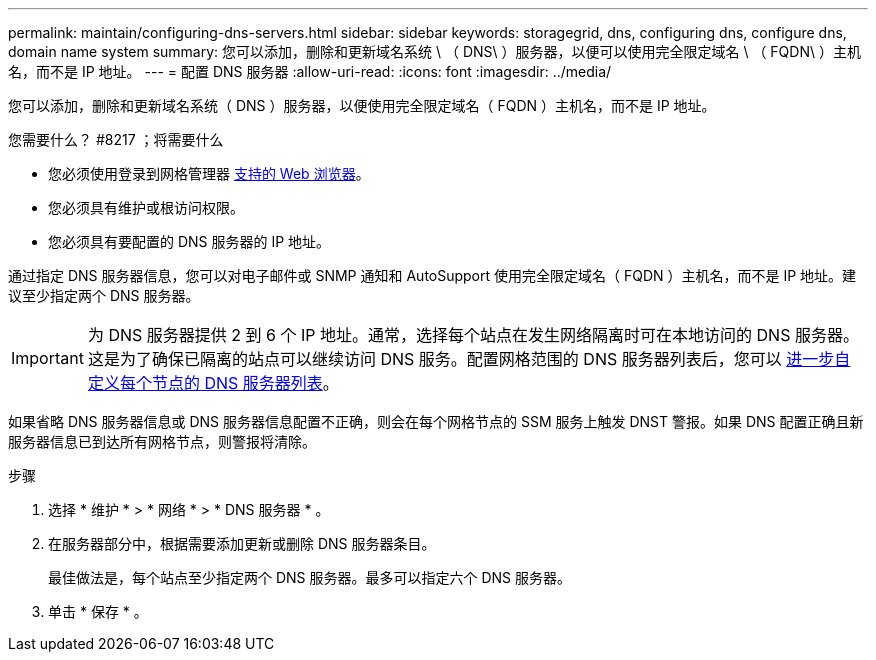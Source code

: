 ---
permalink: maintain/configuring-dns-servers.html 
sidebar: sidebar 
keywords: storagegrid, dns, configuring dns, configure dns, domain name system 
summary: 您可以添加，删除和更新域名系统 \ （ DNS\ ）服务器，以便可以使用完全限定域名 \ （ FQDN\ ）主机名，而不是 IP 地址。 
---
= 配置 DNS 服务器
:allow-uri-read: 
:icons: font
:imagesdir: ../media/


[role="lead"]
您可以添加，删除和更新域名系统（ DNS ）服务器，以便使用完全限定域名（ FQDN ）主机名，而不是 IP 地址。

.您需要什么？ #8217 ；将需要什么
* 您必须使用登录到网格管理器 xref:../admin/web-browser-requirements.adoc[支持的 Web 浏览器]。
* 您必须具有维护或根访问权限。
* 您必须具有要配置的 DNS 服务器的 IP 地址。


通过指定 DNS 服务器信息，您可以对电子邮件或 SNMP 通知和 AutoSupport 使用完全限定域名（ FQDN ）主机名，而不是 IP 地址。建议至少指定两个 DNS 服务器。


IMPORTANT: 为 DNS 服务器提供 2 到 6 个 IP 地址。通常，选择每个站点在发生网络隔离时可在本地访问的 DNS 服务器。这是为了确保已隔离的站点可以继续访问 DNS 服务。配置网格范围的 DNS 服务器列表后，您可以 xref:modifying-dns-configuration-for-single-grid-node.adoc[进一步自定义每个节点的 DNS 服务器列表]。

如果省略 DNS 服务器信息或 DNS 服务器信息配置不正确，则会在每个网格节点的 SSM 服务上触发 DNST 警报。如果 DNS 配置正确且新服务器信息已到达所有网格节点，则警报将清除。

.步骤
. 选择 * 维护 * > * 网络 * > * DNS 服务器 * 。
. 在服务器部分中，根据需要添加更新或删除 DNS 服务器条目。
+
最佳做法是，每个站点至少指定两个 DNS 服务器。最多可以指定六个 DNS 服务器。

. 单击 * 保存 * 。

